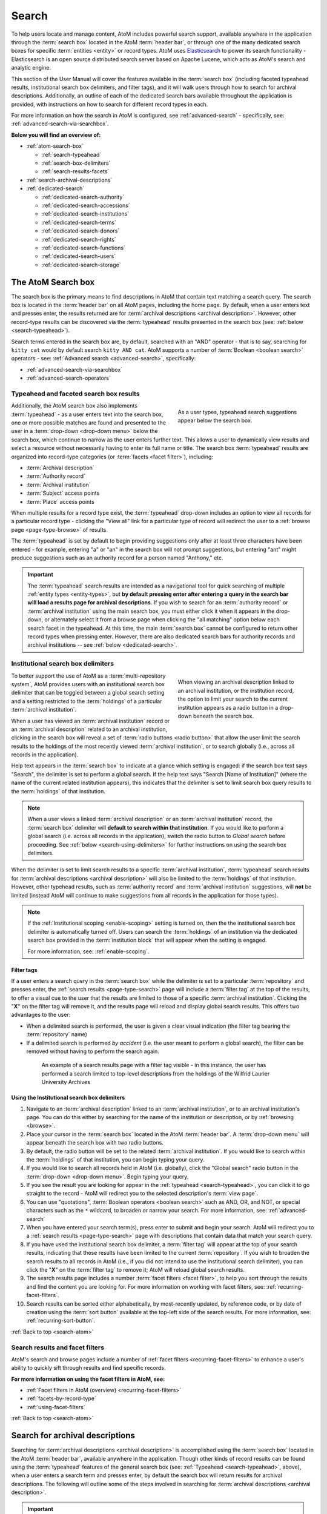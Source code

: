 .. _search-atom:

======
Search
======

.. |desc| image:: images/descriptions-icon.png
   :height: 24
   :width: 24

.. |desc2| image:: images/descriptions-icon.png
   :height: 18
   :width: 18

.. |authicon| image:: images/authority-icon.png
   :height: 24
   :width: 24

.. |gears| image:: images/gears.png
   :height: 18

.. |functicon| image:: images/functions-icon.png
   :height: 24
   :width: 24

.. |placeicon| image:: images/subjects-icon.png
   :height: 24
   :width: 24

.. |subjecticon| image:: images/places-icon.png
   :height: 24
   :width: 24

.. |repoicon| image:: images/repo-icon.png
   :height: 24
   :width: 24

.. |manage| image:: images/edit-sign.png
   :height: 18

.. |clipboard| image:: images/paperclip.png
   :height: 18

To help users locate and manage content, AtoM includes powerful search
support, available anywhere in the application through the :term:`search box`
located in the AtoM :term:`header bar`, or through one of the many dedicated
search boxes for specific :term:`entities <entity>` or record types. AtoM uses
`Elasticsearch <http://www.elasticsearch.org/>`__ to power its search
functionality - Elasticsearch is an open source distributed search server
based on Apache Lucene, which acts as AtoM's search and analytic engine.

This section of the User Manual will cover the features available in the
:term:`search box` (including faceted typeahead results, institutional search
box delimiters, and filter tags), and it will walk users through how to
search for archival descriptions. Additionally, an outline of each of the
dedicated search bars available throughout the application is provided, with
instructions on how to search for different record types in each.

For more information on how the search in AtoM is configured, see
:ref:`advanced-search` - specifically, see:
:ref:`advanced-search-via-searchbox`.

**Below you will find an overview of:**

* :ref:`atom-search-box`

  * :ref:`search-typeahead`
  * :ref:`search-box-delimiters`
  * :ref:`search-results-facets`

* :ref:`search-archival-descriptions`
* :ref:`dedicated-search`

  * :ref:`dedicated-search-authority`
  * :ref:`dedicated-search-accessions`
  * :ref:`dedicated-search-institutions`
  * :ref:`dedicated-search-terms`
  * :ref:`dedicated-search-donors`
  * :ref:`dedicated-search-rights`
  * :ref:`dedicated-search-functions`
  * :ref:`dedicated-search-users`
  * :ref:`dedicated-search-storage`

.. SEEALSO::

   * :ref:`Advanced search <advanced-search>`
   * :ref:`navigate`

.. _atom-search-box:

The AtoM Search box |searchbox|
===============================

.. |searchbox| image:: images/search-box.png
   :height: 30px

The search box is the primary means to find descriptions in AtoM that contain
text matching a search query. The search box is located in the
:term:`header bar` on all AtoM pages, including the home page. By default,
when a user enters text and presses enter, the results returned are for
:term:`archival descriptions <archival description>`. However, other
record-type results can be discovered via the :term:`typeahead` results
presented in the search box (see: :ref:`below <search-typeahead>`).

Search terms entered in the search box are, by default, searched with an "AND"
operator - that is to say, searching for ``kitty cat`` would by default search
``kitty AND cat``. AtoM supports a number of :term:`Boolean <boolean search>`
operators - see: :ref:`Advanced search <advanced-search>`, specifically:

* :ref:`advanced-search-via-searchbox`
* :ref:`advanced-search-operators`

.. _search-typeahead:

Typeahead and faceted search box results
-----------------------------------------

.. figure:: images/typeahead.*
   :align: right
   :figwidth: 40%
   :width: 100%
   :alt: Example of the typeahead in the search box

   As a user types, typeahead search suggestions appear below the search box.

Additionally, the AtoM search box also implements :term:`typeahead` - as a user
enters text into the search box, one or more possible matches are found and
presented to the user in a :term:`drop-down <drop-down menu>` below the search
box, which continue to narrow as the user enters further text. This allows a
user to dynamically view results and select a resource without necessarily
having to enter its full name or title. The search box :term:`typeahead`
results are organized into record-type categories (or :term:`facets <facet
filter>`), including:

* :term:`Archival description`
* :term:`Authority record`
* :term:`Archival institution`
* :term:`Subject` access points
* :term:`Place` access points

When multiple results for a record type exist, the :term:`typeahead`
drop-down includes an option to view all records for a particular record
type - clicking the "View all" link for a particular type of record will
redirect the user to a :ref:`browse page <page-type-browse>` of results.

The :term:`typeahead` is set by default to begin providing suggestions only
after at least three characters have been entered - for example, entering "a"
or "an" in the search box will not prompt suggestions, but entering "ant"
might produce suggestions such as an authority record for a person named
"Anthony," etc.

.. IMPORTANT::

   The :term:`typeahead` search results are intended as a navigational tool
   for quick searching of multiple :ref:`entity types <entity-types>`, but
   **by default pressing enter after entering a query in the search bar will
   load a results page for archival descriptions**. If you wish to search for
   an :term:`authority record` or :term:`archival institution` using the main
   search box, you must either click it when it appears in the drop-down, or
   alternately select it from a browse page when clicking the "all matching"
   option below each search facet in the typeahead. At this time, the main
   :term:`search box` cannot be configured to return other record types when
   pressing enter. However, there are also dedicated search bars for authority
   records and archival institutions -- see :ref:`below <dedicated-search>`.

.. _search-box-delimiters:

Institutional search box delimiters
-----------------------------------

.. figure:: images/search-delimiter.*
   :align: right
   :figwidth: 40%
   :width: 100%
   :alt: Example of the search delimiters below the search box

   When viewing an archival description linked to an archival institution, or
   the institution record, the option to limit your search to the current
   institution appears as a radio button in a drop-down beneath the search
   box.

To better support the use of AtoM as a :term:`multi-repository system`, AtoM
provides users with an institutional search box delimiter that can be toggled
between a global search setting and a setting restricted to the
:term:`holdings` of a particular :term:`archival institution`.

When a user has viewed an :term:`archival institution` record or an
:term:`archival description` related to an archival institution, clicking in
the search box will reveal a set of :term:`radio buttons <radio button>` that
allow the user limit the search results to the holdings of the most recently
viewed :term:`archival institution`, or to search globally (i.e., across all
records in the application).

Help text appears in the :term:`search box` to indicate at a glance which
setting is engaged: if the search box text says "Search", the delimiter is set
to perform a global search. If the help text says "Search [Name of
Institution]" (where the name of the current related institution appears),
this indicates that the delimiter is set to limit search box query results to
the :term:`holdings` of that institution.

.. NOTE::

   When a user views a linked :term:`archival description` or an
   :term:`archival institution` record, the :term:`search box` delimiter will
   **default to search within that institution**. If you would like to
   perform a global search (i.e. across all records in the application),
   switch the radio button to *Global search* before proceeding. See
   :ref:`below <search-using-delimiters>` for further instructions on using
   the search box delimiters.

When the delimiter is set to limit search results to a specific
:term:`archival institution`, :term:`typeahead` search results for
:term:`archival descriptions <archival description>` will also be limited to
the :term:`holdings` of that institution. However, other typehead results,
such as :term:`authority record` and :term:`archival institution`
suggestions, will **not** be limited (instead AtoM will continue to make
suggestions from all records in the application for those types).

.. NOTE::

   If the :ref:`Institutional scoping <enable-scoping>` setting is turned on,
   then the the institutional search box delimiter is automatically turned off.
   Users can search the :term:`holdings` of an institution via the dedicated
   search box provided in the :term:`institution block` that will appear when
   the setting is engaged.

   For more information, see: :ref:`enable-scoping`.

.. _search-delimiter-filter-tag:

Filter tags
^^^^^^^^^^^

If a user enters a search query in the :term:`search box` while the delimiter
is set to a particular :term:`repository` and presses enter, the
:ref:`search results <page-type-search>` page will include a :term:`filter tag`
at the top of the results, to offer a visual cue to the user that the results
are limited to those of a specific :term:`archival institution`. Clicking the
"**X**" on the filter tag will remove it, and the results page will reload and
display global search results. This offers two advantages to the user:

* When a delimited search is performed, the user is given a clear visual
  indication (the filter tag bearing the :term:`repository` name)
* If a delimited search is performed *by accident* (i.e. the user meant to
  perform a global search), the filter can be removed without having to
  perform the search again.

.. figure:: images/search-filter-tag.*
   :align: center
   :figwidth: 80%
   :width: 100%
   :alt: Example of a filter tag on a search results page

   An example of a search results page with a filter tag visible - in this
   instance, the user has performed a search limited to top-level descriptions
   from the holdings of the Wilfrid Laurier University Archives

.. _search-using-delimiters:

Using the Institutional search box delimiters
^^^^^^^^^^^^^^^^^^^^^^^^^^^^^^^^^^^^^^^^^^^^^

1. Navigate to an :term:`archival description` linked to an :term:`archival
   institution`, or to an archival institution's page. You can do this either
   by searching for the name of the institution or description, or by
   :ref:`browsing <browse>`.
2. Place your cursor in the :term:`search box` located in the AtoM
   :term:`header bar`. A :term:`drop-down menu` will appear beneath the search
   box with two radio buttons.
3. By default, the radio button will be set to the related :term:`archival
   institution`. If you would like to search within the :term:`holdings` of
   that institution, you can begin typing your query.
4. If you would like to search all records held in AtoM (i.e. globally), click
   the "Global search" radio button in the :term:`drop-down <drop-down
   menu>`. Begin typing your query.
5. If you see the result you are looking for appear in the :ref:`typeahead
   <search-typeahead>`, you can click it to go straight to the record - AtoM
   will redirect you to the selected description's :term:`view page`.
6. You can use "quotations", :term:`Boolean operators <boolean search>` such
   as AND, OR, and NOT, or special characters such as the ``*`` wildcard, to
   broaden or narrow your search. For more information, see:
   :ref:`advanced-search`
7. When you have entered your search term(s), press enter to submit and begin
   your search. AtoM will redirect you to a :ref:`search results
   <page-type-search>` page with descriptions that contain data that match
   your search query.
8. If you have used the institutional search box delimiter, a :term:`filter
   tag` will appear at the top of your search results, indicating that these
   results have been limited to the current :term:`repository`. If you wish
   to broaden the search results to all records in AtoM (i.e., if you did not
   intend to use the institutional search delimiter), you can click the
   "**X**" on the :term:`filter tag` to remove it; AtoM will reload global
   search results.
9. The search results page includes a number :term:`facet filters <facet
   filter>`, to help you sort through the results and find the content you are
   looking for. For more information on working with facet filters, see:
   :ref:`recurring-facet-filters`.
10. Search results can be sorted either alphabetically, by most-recently
    updated, by reference code, or by date of creation using the
    :term:`sort button` available at the top-left side of the search results.
    For more information, see: :ref:`recurring-sort-button`.

:ref:`Back to top <search-atom>`

.. _search-results-facets:

Search results and facet filters
--------------------------------

AtoM's search and browse pages include a number of :ref:`facet filters
<recurring-facet-filters>` to enhance a user's ability to quickly sift
through results and find specific records.

**For more information on using the facet filters in AtoM, see:**

* :ref:`Facet filters in AtoM (overview) <recurring-facet-filters>`
* :ref:`facets-by-record-type`
* :ref:`using-facet-filters`

:ref:`Back to top <search-atom>`

.. _search-archival-descriptions:

|desc| Search for archival descriptions
=======================================

Searching for :term:`archival descriptions <archival description>` is
accomplished using the :term:`search box` located in the AtoM :term:`header
bar`, available anywhere in the application. Though other kinds of record
results can be found using the :term:`typeahead` features of the general
search box (see: :ref:`Typeahead <search-typeahead>`, above), when a user
enters a search term and presses enter, by default the search box will return
results for archival descriptions. The following will outline some of the
steps involved in searching for
:term:`archival descriptions <archival description>`.

.. IMPORTANT::

   Only authenticated (i.e. logged in) users with :term:`access privileges
   <access privilege>` to view drafts will be able to see draft descriptions
   in search and browse results. For more information on draft vs. published,
   and changing the publication status of an :term:`archival description`,
   see: :ref:`publish-archival-description`.

.. TIP::

   Trying to find a specific record inside a :term:`fonds`,
   :term:`collection`, or series? Check out the section below on our
   :ref:`treeview-search`.

**To search for archival descriptions in AtoM:**

1. Place your cursor in the :term:`search box` located in the
   :term:`header bar` at the top of the page.
2. A :term:`drop-down menu` will appear. If you were viewing an :term:`archival
   institution`, or an :term:`archival description` linked to an archival
   institution when you placed your cursor in the :term:`search box`, the
   :ref:`search box delimiter <search-box-delimiters>` will be set for the
   current related institution (otherwise, the only option will be "Global
   search"). If you wish to search **only** within the selected institution,
   leave the :term:`radio button` set to search the current institution. If
   you wish to search **all records** in AtoM (i.e. globally, across
   institutions), click the "Global search" radio button. The examples in
   these instructions will illustrate how to perform a global search - see
   :ref:`above <search-using-delimiters>` for further instructions on using the
   search box delimiters to search within a single institution in a
   :term:`multi-repository system`.

.. image:: images/search-box-dropdown.*
   :align: center
   :width: 70%
   :alt: An image of the search box delimiters

.. NOTE::

   When a user views a linked :term:`archival description` or an
   :term:`archival institution` record, the :term:`search box` delimiter will
   **default to search within that institution**. If you would like to
   perform a global search (i.e. across all records in the application),
   switch the radio button to **Global search** before proceeding. See
   :ref:`above <search-using-delimiters>` for further instructions on using the
   search box delimiters.

3. Begin to enter your search term. As you type, :term:`typeahead` results
   will begin to appear in the search box dropdown. For more information on
   typeahead in search, see above - :ref:`search-typeahead`. The results that
   appear as you type will be faceted by :term:`entity` - those with the
   |desc2| description icon next to them are :term:`archival descriptions
   <archival description>`.

.. image:: images/typeahead-desc.*
   :align: center
   :width: 70%
   :alt: An image typeahead results as a user types in the search box

4. If you see the record you are looking for in the faceted results provided
   by the :term:`typeahead`, click the title in the search box
   :term:`drop-down <drop-down menu>` to navigate to it. If you don't, or
   would like to see more results, finish entering your search term and press
   enter.
5. If you have pressed enter, AtoM will redirect you to a search results page.
   The following image has been annotated with letters (A-E in orange circles)
   to outline some of the features of the results page that will help you
   navigate, and narrow your search:

.. image:: images/search-results.*
   :align: center
   :width: 80%
   :alt: An image of an example search results page

* **A**: The number of relevant search results returned will be shown at the
  top of the screen, for context. Your search term(s) will be visible in the
  search bar - additionally, if you click to open the
  :term:`Advanced search panel`, your search query will be visible in the
  first Boolean field at the top of the panel. For more information on the
  advanced search panel and using the options it contains, see:
  :ref:`advanced-search`.
* **B**: This is the :term:`Advanced search panel`. Click to expand or
  collapse the panel. It contains a user interface for building
  :term:`Boolean search` queries, as well as a number of additional filters
  that can be used to refine search results. For more information, see:
  :ref:`advanced-search`.
* **C**: Results appear in the main column of the page - click on a result
  and AtoM will take you to a :term:`view page` for the related
  :term:`archival description`. Additionally, the results include helpful
  contextual information, including:

  * *Level of description* - i.e. fonds, series, file, item, etc. The
    :term:`level of description` will be diplayed next to the orange identifier,
    below the title of the record.
  * *Publication status* - if a description's :term:`publication status` is
    "draft" (i.e. it is not visible to public users), the draft status will be
    indicated in the stub record. You must be logged in to see the draft
    status displayed. If no status is displayed, the record is published, and
    visible to public (i.e. not logged in) users.
  * *Description* - if a scope and content note has been included in the
    archival description, its first 2-3 lines will be visible here for greater
    context.
  * *Identifier* - if a reference code or other identifier has been added to
    the record, the results will display this in orange, beneath the title.
  * *Creation dates* - if dates of creation have been added to the record, these
    will display on the same line as the identifier and level of description.
  * *Part of* - if the record is the :term:`child <child record>` of a
    hierarchical :term:`archival unit` (e.g. a file in a fonds, etc), the title
    of the :term:`parent record` will be displayed as a hyperlink beneath the
    identifier, level of description, and creation dates.
  * *Creator name* - if a creator's :term:`authority record` has been linked
    to an archival description, the results stub will display the creator
    name below the scope and content summary.

.. image:: images/search-result-stub.*
   :align: center
   :width: 70%
   :alt: An image of a search results stub

* **D**: Search result pages include :term:`facet filters <facet filter>` to
  help you narrow your search further. For more information on facet filters
  and using them in AtoM, see :ref:`recurring-facet-filters`. By
  default, only those facets that relate to the results will be
  displayed - if a facet has 0 or only 1 result, it will not be shown. Facets
  available on archival description search/browse pages can include:

  * **Language:** Filters for content in a different available language (i.e.,
    if the content has been tranlsated into more than one language)
  * **Part of:** Allows users to limit results to
    :term:`children <child record>` of the selected top-level description
  * **Archival institution:** Limits results to only the holdings of the
    selected institution
  * **Creator:** Limits results to only those where the :term:`name` matches
    that of the :term:`creator` associated with the :term:`archival description`
  * **Name:** Limits results to those with a matching :term:`name` added as a
    name :term:`access point` to an :term:`archival description`
  * **Place:** Limits results to those with a matching :term:`place` added as a
    place :term:`access point` to an :term:`archival description`
  * **Subject:** Limits results to those with a matching :term:`subject` added
    as a subject :term:`access point` to an :term:`archival description`
  * **Level of description:** Limits results to those that match the selected
    :term:`level of description` (e.g. fonds, collection, series, file, item,
    etc.). Also includes a top-level description filter, that will limit to
    all :term:`parent <parent record>` records regardless of level of description.
  * **Genre:** Limits results to those with a matching genre/documentary form
    term added as an :term:`access point` to an :term:`archival description`
  * **Media type:** Limits results to those with a :term:`digital object`
    attached that matches the selected media type (image, audio, text, video,
    or other)

* **E**: A count of the number of results with :term:`digital objects <digital
  object>` (i.e. an image, video, PDF, or other kind of attachment) is
  included at the top of the search results for context, and to help you sift
  through the results quickly. If you are searching for a description with a
  :term:`digital object`, you can limit the results to show only those with
  digital objects with this filter. Click the "Show results with digital
  objects" link in the results header, and AtoM will reload the page.
  Results with digital objects include a :term:`thumbnail` in the results
  stub for context. A :term:`filter tag` (reading "Only digital objects") is
  included for context - you can click the **X** on the filter tag to remove it
  and return to all results (see :ref:`above <search-delimiter-filter-tag>`
  for more on filter tags):

  .. image:: images/search-results-objects.*
     :align: center
     :width: 80%
     :alt: An image of an example search results page limited to digital
           objects

  .. TIP::

     You can limit the digital object to a specific type of digital object
     (Image, Audio, Video, Text, or Other) using the Media Type
     :term:`facet filter` available on the left-hand column of the search
     results page. For more information on Facet filters in AtoM, see:
     :ref:`recurring-facet-filters`. There is also a general digital object
     filter inclued in the :term:`Advanced search panel` - see
     :ref:`advanced-search`.

* **F**: The :term:`Clipboard` icon appears on all archival description
  search and browse results. Click on the |clipboard| paperclip icon, and the
  result will be added to the Clipboard. You can use the
  :term:`Clipboard menu` at the top of the page. For more information, see
  :ref:`clipboard`

6. If you are searching within the holdings of a particular :term:`archival
   institution`, consult the section above for guidance and tips on using the
   institutional search box delimiters: :ref:`search-using-delimiters`. There
   is also a Repository filter in the :term:`advanced search panel` that will
   allow you to limit the results to a specific institution - see
   :ref:`advanced-search`.
7. When you have found the :term:`archival description` you are looking for,
   click on its title, and AtoM will take you to the description's
   :term:`view page`.
8. Note that you can use :term:`Boolean search` operators such as AND, OR, or
   NOT, as well as Boolean special characters such as the ``*`` wildcard
   symbol to improve your search results, directly from the global search box
   in the AtoM :term:`header bar`. For more information on available
   special characters and boolean searching in AtoM, see:
   :ref:`advanced-search`.
9. If you do not see the record you are looking for, you can use the pager
   included at the bottom of the page to keep browsing the results. **NOTE:**
   whether or not there is a pager included will depend on the number of results
   returned, and the "Results per page" setting in **Admin > Settings >
   Global > Results per page**. If it is set at the default 10 results per
   page, and your search has returned more than 10 results, you will see a
   pager at the bottom of the page like so:

.. image:: images/results-pager.*
   :align: center
   :width: 50%
   :alt: An image of a pager at the bottom of a search results page

10. If you still have not found the description you are searching for, you can
    try using the options in the :term:`Advanced search panel` to further
    refine your results. For more information, see: :ref:`advanced-search`.

:ref:`Back to top <search-atom>`

.. _treeview-search:

Treeview quick search
----------------------

.. image:: images/quicksearch-tab.*
   :align: right
   :width: 25%
   :alt: An image of the treeview quick search tab on an archival description

In addition to AtoM's general search, the :term:`treeview` included in the
:term:`context menu` of an archival description :term:`view page` also
includes a "Quick search" tab, to help users quickly locate specific
descriptions in a deep hierarchy. This is especially useful when using AtoM for
archival arrangement and description over several sessions, to quickly return
to a specific record when a :term:`fonds` or :term:`collection` includes many
lower levels of description.

The treeview quick search can be accessed by navigating to an :term:`archival
description`, and clicking the "Quick search" tab above the :term:`treeview`
in the left-hand :term:`context menu` of the description's :term:`view page`.

.. SEEALSO::

   * :ref:`browse-hierarchy`

**TO USE THE TREEVIEW QUICK SEARCH:**

1. Navigate to a top-level :term:`archival description` (i.e. a :term:`fonds`,
   :term:`collection`, series, etc.) with many :term:`child records <child
   record>` (lower levels of description). You can do so by :ref:`searching
   <search-archival-descriptions>` or :ref:`browsing <browse>` - see
   :ref:`access-content` for more information on navigation in AtoM.

.. image:: images/quicksearch.*
   :align: right
   :width: 25%
   :alt: An image of the treeview quick search

2. Once you've arrived at an :term:`archival description`, locate the
   :term:`treeview` in the left-hand :term:`context menu` of the description's
   :term:`view page`. Click the "Quick search" tab.
3. The treeview will disappear, and a search box will be shown in its place
   (note: you can return to the treeview at any time by clicking the
   "Holdings" tab).

.. image:: images/quicksearch-results.*
   :align: right
   :width: 25%
   :alt: An image of the treeview quick search returning results

4. Type a search term and press enter. AtoM will look for matches in the
   titles and identifiers (reference codes) of descriptions in the collection.
5. Note that you can use :term:`Boolean search` operators such as AND, OR, or
   NOT, as well as Boolean special characters such as the ``*`` wildcard
   symbol to improve your search results. For more information on available
   special characters and boolean searching in AtoM, see:
   :ref:`advanced-search`.

.. image:: images/quicksearch-results-wildcard.*
   :align: right
   :width: 25%
   :alt: An image of the treeview quick search returning results

6. Matching results will be returned as blue hyperlinks. Click a results title
   to navigate to the related description - AtoM will redirect you to a
   :term:`view page` for the selected archival description.
7. If you are unable to find a description you are searching for, you can also
   try using the Advanced search interface, which includes filters to be able
   to limit by :term:`archival institution` and top-level description (e.g. by
   a particular :term:`fonds`, :term:`collection`, series, etc.). For more
   information, see: :ref:`advanced-search`.

.. TIP::

   If you'd like to view all the descriptive levels in a hierarchy in a
   :ref:`browse page <page-type-browse>`, click the "Browse all descriptions"
   button at the bottom of the Quick search results. AtoM will redirect you
   to a browse page, where you can use features such as the browse page's
   :ref:`sort button <recurring-sort-button>` and :ref:`facet filters
   <recurring-facet-filters>` to navigate the descriptions. See:
   :ref:`browse-hierarchy-quick-search`.

:ref:`Back to top <search-atom>`

.. _dedicated-search:

Dedicated search boxes
======================

In addition to the faceted results presented in the general search box (see
:ref:`above <search-typeahead>`), AtoM also includes several dedicated search
boxes for searching a specific :term:`entity` or record type. In general these
are included on the :ref:`browse pages <page-type-browse>` for the related
entity. Basic instructions for each are included below.

**Dedicated search boxes available in AtoM:**

* :ref:`dedicated-search-authority`
* :ref:`dedicated-search-accessions`
* :ref:`dedicated-search-institutions`
* :ref:`dedicated-search-terms`
* :ref:`dedicated-search-donors`
* :ref:`dedicated-search-rights`
* :ref:`dedicated-search-functions`
* :ref:`dedicated-search-users`
* :ref:`dedicated-search-storage`

.. IMPORTANT::

   Some of these searches will return results from all (or most) data entry
   :term:`fields <field>` in the related records (i.e. full-text search), while
   others are currently only configured to return title matches. Details on each
   are included below. Dedicated search boxes that return more than just title
   matches currently include: :term:`authority records <authority record>` and
   :term:`archival institutions <archival institution>`.  These full-text search
   results have **not** been `weighted
   <http://dictionary.reference.com/browse/weighted+search>`__ to favor title
   matches, etc., **except for accessions**. If you see results without matches in
   the title (or name), it means the search term(s) appears somewhere in the
   body of the record. Note: with the release of 2.5, an advanced search
   screen is provided for :term:`authority records <authority record>`.

.. _dedicated-search-authority:

|authicon| Authority records
----------------------------

.. |searchbutton| image:: images/search-button.png
   :height: 19

.. |searchreset| image:: images/search-resetbutton.png
   :height: 19

When browsing :term:`authority records <authority record>` users have two
options: the dedicated search box and the advanced search options screen. All
indexed fields can be searched in the dedicated search box including:

* **All forms of name** in the Identity area as well as
* **All fields** in the Description area (Dates of existence, History, Places,
  Legal status, Functions occupations and activities, Mandates/sources of
  authority, General context)
* **Access points**: occupation and occupation notes, subjects, places
* **Dates of creation, revision, and deletion** and **Sources** in the Control
  area

Further search options  to filter results using the advanced search options:

* **Repository**
* **Digital object available**
* **Entity type**
* **Empty fields**

For more information on working with :term:`authority records <authority
record>` in AtoM, see: :ref:`authority-records`. For information on working
with particular fields in the authority record edit template, see:
:ref:`isaar-template`.

**To search for authority records in AtoM using the dedicated search box:**

1. Using the :term:`browse menu` (available as a :term:`drop-down menu` next
   to the :term:`search box` in the AtoM :term:`header bar` at the top of the
   page), navigate to **Browse > Authority records**

.. TIP::

   Depending on the default label and menu settings in your installation, the
   :term:`authority records <authority record>` in your browse menu may
   appear under a different name (such as "People & Organizations" or another
   more user-friendly name). :term:`Administrators <administrator>` can
   change the default labels via **Admin > Settings > User interface label**,
   and the default menu labels can be changed via **Admin > Menus**. See the
   :ref:`administer` section for more details.

.. image:: images/authority-search-options.*
   :align: center
   :width: 70%
   :alt: An image of the authority record browse page

2. Place your cursor in the :term:`authority record` search box at the top of
   the browse page. Type a search term and press enter, or use your mouse to
   click the |searchbutton| search button (represented by the magnifying
   glass icon to the right of the search box).

.. image:: images/authority-search-box.*
   :align: center
   :width: 70%
   :alt: An image of the authority record dedicated search box

3. AtoM will reload the page with results. If there are more than 10 results, a
   pager will be included at the bottom of the results page. Note that if an
   :ref:`image has been uploaded for an authority record <add-edit-content>`,
   the thumbnail will appear in the search results, as will the first few lines
   of the history.

.. NOTE::

   See :ref:`above <dedicated-search-authority>` for a list of :term:`fields
   <field>` that AtoM will search in an authority record. Results have not been
   weighted to favor title matches. If you see results without matches in the
   title (i.e. the authorized form of name), it means the search term(s) appears
   somewhere in the body of the record.

.. image:: images/authority-search-results.*
   :align: center
   :width: 70%
   :alt: An image of the authority record search results

4. The results page includes a :term:`sort button` (allowing you to sort
   results to show them in alphabetic order, or most recently created/updated)
   and a set of :term:`facet filters <facet filter>` to help you sift through
   results. For more information on these elements, see
   :ref:`recurring-sort-button` and :ref:`recurring-facet-filters`.

.. TIP::

   You can use :term:`Boolean search` operators such as AND, OR, or
   NOT, as well as Boolean special characters such as the ***** wildcard
   symbol to improve your search results. For more information on available
   special characters and boolean searching in AtoM, see:
   :ref:`advanced-search`.

5. You can click the |searchreset| button next to your search term in the
   dedicated search box to clear the field and begin a new search.
   Alternately, simply place the cursor in the search box and enter a new
   search term.
6. When you have found the record you are searching for, click on its title in
   the results, and AtoM will redirect you to the selected authority record's
   :term:`view page`.

**To search for authority records in AtoM using the advanced search options:**

With the 2.5 release users now can narrow their searches further using the
Advanced search options. In this search screen users can:

* Restrict results to certain specified fields
* Limit results by repository
* Find results that have digital objects attached
* Find results by entity type
* Find results in which specified fields are empty

.. image:: images/authority-advanced-search.*
   :align: center
   :width: 70%
   :alt: Authority record advanced search options

.. _es-fields-actor:

Elasticsearch Authority record fields
^^^^^^^^^^^^^^^^^^^^^^^^^^^^^^^^^^^^^

Below is a list of all indexed :term:`authority record` field names as they
are found in Elasticsearch, the search index used in AtoM. Expert users can
use the infomation below to target search queries to specific indexed fields,
and implement search parameters otherwise not directly available via the
:term:`user interface`. For more introductory information on syntax and basic
use, see the Advanced search documentation - specifically,
:ref:`es-fields-intro`. These must be used in the relevant dedicated search
box to return results.

.. WARNING::

   Not all fields have been tested for their ability to be searched. In some
   cases, the parameter expected may be an internal ID value and not a string
   - for example, when searching for controlled terms that appear in a
   :term:`drop-down menu` in the AtoM :term:`edit pages <edit page>`.

.. code-block:: none

   corporateBodyIdentifiers
   createdAt
   descriptionIdentifier
   entityTypeId
   i18n.%LANG%.authorizedFormOfName
   i18n.%LANG%.datesOfExistence
   i18n.%LANG%.functions
   i18n.%LANG%.generalContext
   i18n.%LANG%.history
   i18n.%LANG%.institutionResponsibleIdentifier
   i18n.%LANG%.internalStructures
   i18n.%LANG%.legalStatus
   i18n.%LANG%.mandates
   i18n.%LANG%.places
   i18n.%LANG%.revisionHistory
   i18n.%LANG%.rules
   i18n.%LANG%.sources
   maintainingRepositoryId
   otherNames.i18n.%LANG%.name
   parallelNames.i18n.%LANG%.name
   slug
   sourceCulture
   standardizedNames.i18n.%LANG%.name
   updatedAt

:ref:`Back to top <search-atom>`

.. _dedicated-search-accessions:

Accession records
-----------------

.. |edit| image:: images/edit-sign.png
   :height: 18

A dedicated search box for :term:`accession records <accession record>` has
been provided on the accessions :ref:`browse page <page-type-browse>`.
In AtoM 2.1 and later, full-text searching has been returned to the accession
module, and for frequently-searched fields, weighting has been added to
increase the relevance of matching results. Below is a list of indexed fields
and their weighting:

====================================== ===========
Field name                             Weight
====================================== ===========
Accession number                       x10
Donor name                             x10
Title                                  x10
Scope and content                      x10
Location information                   x5
Processing notes                       x5
Immediate source of acquisition        x5
Archival/custodial history             x5
Appraisal, desctruction and scheduling
Physical condition
Primary contact name
Received extent units
====================================== ===========

For more information on working with accession records in AtoM, see:
:ref:`accession-records`. See also: :ref:`deaccessions`.

.. TIP::

   In order to search by accession number, please use the prefix "identifier:" before
   the accession date (i.e. identifier:2015-12-28). This will pull up all accessions
   that begin with the accession date 2015-12-28. Do not use the rest of the accession
   number, as the backslash will break the search. This issue has been marked for resolution
   in the 2.3 release of AtoM.


.. NOTE::

   To view and search for :term:`accession records <accession record>` in
   AtoM you must be :ref:`logged in <log-in>` to a user account with sufficient
   :term:`access privileges <access privilege>`, such as an :term:`editor` or
   an :term:`administrator`. For more information on user roles, see:
   :ref:`user-roles`. For information on default permissions for user roles,
   see: :ref:`default-permissions-by-role`. For information on changing edit
   permissions, see: :ref:`edit-user-permissions`. See also:
   :ref:`manage-user-accounts`.

**To search for accession records in AtoM:**

.. image:: images/manage-accessions.*
   :align: right
   :width: 15%
   :alt: An image of a user selecting Accessions in the Manage menu

1. Navigate to the accession record :ref:`browse page <page-type-browse>` by
   clicking on the |edit| :ref:`Manage menu <main-menu-manage>` (located in the
   :term:`main menu` for logged-in users, in the top-right of the AtoM
   :term:`header bar`) and choosing "Accessions" - i.e., **Manage >
   Accessions**.
2.  AtoM will redirect you to the :term:`accessions <accession record>` browse
    page. A list of your accessions will appear; if there are more than 10
    results, a pager will be included. To begin searching for an accession,
    place your cursor in the the :term:`dedicated search box` at the top of
    the Accessions browse page.

.. image:: images/browse-accessions.*
   :align: center
   :width: 70%
   :alt: An image of the Accessions browse page

.. TIP::

   An :term:`administrator` can change the number of results per page for
   browse and search result pages throughout AtoM via **Admin > Settings >
   Global > Results per page**. By default, the number is set to 10. For more
   information, see :ref:`settings`.

3. Type a search term into the :term:`dedicated search box` and press enter,
   or use your mouse to click the |searchbutton| search button (represented by
   the magnifying glass icon to the right of the search box).

.. image:: images/accessions-searchbox.*
   :align: center
   :width: 70%
   :alt: An image of the accession record dedicated search box

4. AtoM will reload the page with results. If there are more than 10 results,
   a pager will be included at the bottom of the results page. The results page
   also includes a :term:`sort button` (allowing you to sort results to show
   them in alphabetic order, or most recently created/updated). For more
   information, see :ref:`recurring-sort-button`.

.. image:: images/accessions-results.*
   :align: center
   :width: 70%
   :alt: An image of the accession record search results

5. You can click the |searchreset| button next to your search term in the
   dedicated search box to clear the field and begin a new search.
   Alternately, simply place the cursor in the search box and enter a new
   search term.
6. When you have found the record you are searching for, click on its title in
   the results, and AtoM will redirect you to the selected accession record's
   :term:`view page`.

.. _es-fields-accession:

Elasticsearch Accession record fields
^^^^^^^^^^^^^^^^^^^^^^^^^^^^^^^^^^^^^

Below is a list of all indexed :term:`accession record` field names as they
are found in Elasticsearch, the search index used in AtoM. Expert users can
use the infomation below to target search queries to specific indexed fields,
and implement search parameters otherwise not directly available via the
:term:`user interface`. For more introductory information on syntax and basic
use, see the Advanced search documentation - specifically,
:ref:`es-fields-intro`. These must be used in the relevant dedicated search
box to return results.

.. WARNING::

   Not all fields have been tested for their ability to be searched. In some
   cases, the parameter expected may be an internal ID value and not a string
   - for example, when searching for controlled terms that appear in a
   :term:`drop-down menu` in the AtoM :term:`edit pages <edit page>`.

.. code-block:: none

   createdAt
   date
   i18n.%LANG.appraisal
   i18n.%LANG.archivalHistory
   i18n.%LANG.locationInformation
   i18n.%LANG.physicalCharacteristics
   i18n.%LANG.processingNotes
   i18n.%LANG.receivedExtentUnits
   i18n.%LANG.scopeAndContent
   i18n.%LANG.sourceOfAcquisition
   i18n.%LANG.title
   identifier
   slug
   sourceCulture
   updatedAt

   Linked Creators - indexed fields
   --------------------------------

   creators.createdAt
   creators.descriptionIdentifier
   creators.i18n.%LANG.authorizedFormOfName
   creators.i18n.%LANG.datesOfExistence
   creators.i18n.%LANG.functions
   creators.i18n.%LANG.generalContext
   creators.i18n.%LANG.history
   creators.i18n.%LANG.institutionResponsibleIdentifier
   creators.i18n.%LANG.internalStructures
   creators.i18n.%LANG.legalStatus
   creators.i18n.%LANG.mandates
   creators.i18n.%LANG.places
   creators.i18n.%LANG.revisionHistory
   creators.i18n.%LANG.rules
   creators.i18n.%LANG.sources
   creators.otherNames.i18n.%LANG.dates
   creators.otherNames.i18n.%LANG.name
   creators.otherNames.i18n.%LANG.note
   creators.otherNames.sourceCulture

   creators.parallelNames.i18n.%LANG.name
   creators.parallelNames.i18n.%LANG.note
   creators.parallelNames.sourceCulture
   creators.slug
   creators.standardizedNames.i18n.%LANG.dates
   creators.standardizedNames.i18n.%LANG.name
   creators.standardizedNames.i18n.%LANG.note
   creators.standardizedNames.id
   creators.standardizedNames.sourceCulture
   creators.updatedAt

   Linked Donors - indexed fields
   ------------------------------

   donors.contactInformations.contactPerson
   donors.contactInformations.countryCode
   donors.contactInformations.createdAt
   donors.contactInformations.i18n.%LANG.authorizedFormOfName
   donors.contactInformations.i18n.%LANG.city
   donors.contactInformations.i18n.%LANG.contactType
   donors.contactInformations.postalCode
   donors.contactInformations.sourceCulture
   donors.contactInformations.streetAddress
   donors.contactInformations.updatedAt
   donors.slug


:ref:`Back to top <search-atom>`

.. _dedicated-search-institutions:

|repoicon| Archival institutions
--------------------------------

A dedicated search box for :term:`archival institutions <archival institution>`
has been provided on the archival institution
:ref:`browse page <page-type-browse>`. All fields are indexed, but no weighting
has been added to specific fields.

The archival institution browse page has 2 different views - a "card" based
view, and a table view. Users can switch quickly between these two views via
the view toggle button located next to the archival institution
:term:`dedicated search box`:

.. image:: images/view-toggle-repository.*
   :align: center
   :width: 80%
   :alt: An image of the view toggle button on the repository browse page

For more information on navigating the archival institution browse page, see:
:ref:`Browse archival institutions <browse-institutions>`.

For more information on working with :term:`archival institution` records in
AtoM, see: :ref:`archival-institutions`. For information on working with
particular fields in the archival institution record edit template, see:
:ref:`isdiah-template`.

**To search for archival institutions in AtoM:**

1. Using the :term:`browse menu` (available as a :term:`drop-down menu` next
   to the :term:`search box` in the AtoM :term:`header bar` at the top of the
   page), navigate to **Browse > Archival institutions**. The way the page
   will appear may depend on the default view set by an :term:`administrator`
   - there is a table view, and a card view, and users can toggle between the
   two:

.. image:: images/repo-views.*
   :align: center
   :width: 70%
   :alt: An comparison of the card and table views of the repository browse page

.. TIP::

   Depending on the default label and menu settings in your installation, the
   :term:`archival institution` label in your :term:`browse menu` may
   appear under a different name (such as "Repositories," "Archives," or another
   more user-friendly name). :term:`Administrators <administrator>` can
   change the default labels via **Admin > Settings > User interface label**,
   and the default menu labels can be changed via **Admin > Menus**. See the
   :ref:`administer` section for more details.

2. Place your cursor in the :term:`dedicated search box` at the top of
   the :term:`archival institution` browse page. Type a search term and press
   enter, or use your mouse to click the |searchbutton| search button
   (represented by the magnifying glass icon to the right of the search box).

.. image:: images/repository-searchbox.*
   :align: center
   :width: 70%
   :alt: An image of the archival institution dedicated search box

.. TIP::

   You can use :term:`Boolean search` operators such as AND, OR, or NOT, as
   well as Boolean special characters such as "quotations" or the *****
   wildcard symbol to improve your search results. For more information on
   available special characters and boolean searching in AtoM, see:
   :ref:`advanced-search`.

3. AtoM will reload the page with results. If there are more than 10 results,
   a pager will be included at the bottom of the results page.

.. NOTE::

   In the current release, results have not been weighted to favor title
   matches. If you see results without matches in the title (i.e. the
   authorized form of name), it means the search term(s) appears somewhere in
   the body of the record.

.. image:: images/repository-searchresults.*
   :align: center
   :width: 70%
   :alt: An image of the archival institution search results, card view

4. Users can toggle between the table view and card view at any time during
   the search process, using the view toggle button to the right of the search
   box:

.. image:: images/repository-searchresults-table.*
   :align: center
   :width: 70%
   :alt: An image of the archival institution search results, table view

5. You can further refine your search with the advanced filters - click the
   "Advanced" button below the search box to display the advanced filters.
   Select the desired filters from the
   :term:`drop-down menus <drop-down menu>`, then click the "Set filters"
   button to refine the results:

.. image:: images/repository-searchfilters.*
   :align: center
   :width: 70%
   :alt: An image of the archival institution search filters

6. AtoM will reload the page, with the results refined based on the Advanced
   search filters.

.. image:: images/repository-searchfilters-results.*
   :align: center
   :width: 70%
   :alt: An image of the archival institution results after a search with
         filters

.. NOTE::

   After a search, the advanced search filters will reset. You will have to
   re-apply them to perform the same search again.

7. Results in the table view can be sorted based on column - click on the
   column header to sort the results; click again to reverse the sort order.
   The results page also includes a :term:`sort button` (allowing you to sort
   results to show them in alphabetic order, by identifier, or by most
   recently created/updated), and a set of :term:`facet filters <facet filter>`
   to help you sift through results. For more information on these elements, see
   :ref:`recurring-sort-button` and :ref:`recurring-facet-filters`.

8. You can click the |searchreset| button next to your search term in the
   dedicated search box to clear the field and begin a new search.
   Alternately, simply place the cursor in the search box and enter a new
   search term.
9. When you have found the record you are searching for, click on its title in
   the results, and AtoM will redirect you to the selected archival
   institution's :term:`view page`.

.. _es-fields-repository:

Elasticsearch Archival institution record fields
^^^^^^^^^^^^^^^^^^^^^^^^^^^^^^^^^^^^^^^^^^^^^^^^

Below is a list of all indexed :term:`repository` field names as they
are found in Elasticsearch, the search index used in AtoM. Expert users can
use the infomation below to target search queries to specific indexed fields,
and implement search parameters otherwise not directly available via the
:term:`user interface`. For more introductory information on syntax and basic
use, see the Advanced search documentation - specifically,
:ref:`es-fields-intro`. These must be used in the relevant dedicated search
box to return results.

.. WARNING::

   Not all fields have been tested for their ability to be searched. In some
   cases, the parameter expected may be an internal ID value and not a string
   - for example, when searching for controlled terms that appear in a
   :term:`drop-down menu` in the AtoM :term:`edit pages <edit page>`.

.. code-block:: none

   contactInformations.contactPerson
   contactInformations.countryCode
   contactInformations.createdAt
   contactInformations.i18n.%LANG%.authorizedFormOfName
   contactInformations.i18n.%LANG%.city
   contactInformations.i18n.%LANG%.contactType
   contactInformations.location
   contactInformations.postalCode
   contactInformations.streetAddress
   contactInformations.updatedAt
   createdAt
   geographicSubregions
   i18n.%LANG%.accessConditions
   i18n.%LANG%.authorizedFormOfName
   i18n.%LANG%.buildings
   i18n.%LANG%.city
   i18n.%LANG%.collectingPolicies
   i18n.%LANG%.contactType
   i18n.%LANG%.datesOfExistence
   i18n.%LANG%.descInstitutionIdentifier
   i18n.%LANG%.descRevisionHistory
   i18n.%LANG%.descRules
   i18n.%LANG%.descSources
   i18n.%LANG%.disabledAccess
   i18n.%LANG%.findingAids
   i18n.%LANG%.functions
   i18n.%LANG%.generalContext
   i18n.%LANG%.geoculturalContext
   i18n.%LANG%.history
   i18n.%LANG%.holdings
   i18n.%LANG%.institutionResponsibleIdentifier
   i18n.%LANG%.internalStructures
   i18n.%LANG%.legalStatus
   i18n.%LANG%.mandates
   i18n.%LANG%.note
   i18n.%LANG%.openingTimes
   i18n.%LANG%.places
   i18n.%LANG%.publicFacilities
   i18n.%LANG%.region
   i18n.%LANG%.reproductionServices
   i18n.%LANG%.researchServices
   i18n.%LANG%.revisionHistory
   i18n.%LANG%.rules
   i18n.%LANG%.sources
   identifier
   otherNames.i18n.%LANG%.name
   otherNames.sourceCulture
   parallelNames.i18n.%LANG%.name
   slug
   sourceCulture
   updatedAt

:ref:`Back to top <search-atom>`

.. _dedicated-search-terms:

Terms
-----

.. |pencil| image:: images/edit-sign.png
   :height: 18
   :width: 18

As of AtoM 2.1, a  dedicated search box for :term:`terms <term>` has been provided
on the :ref:`browse page <page-type-browse>` for each :term:`taxonomy`. In
AtoM 2.1, the public interface for browsing :term:`places <place>` and
:term:`subjects <subject>` was redesigned to make useful elements of the
taxonomy and term management pages available to unauthenticated (i.e. public)
users - for more information, see: :ref:`terms`.

In the following example, the :term:`Place` taxonomy has been used to
demonstrate the search functionality, because it is one of the modules (along
with Subjects) where the search box is available to both authenticated and
public users. However, the same search box has been included on all
:term:`taxonomy` pages (available to authenticated users with the proper
permissions via |pencil| :ref:`Manage <main-menu-manage>` **> Taxonomies**,
and then selecting a taxonomy).

.. TIP::

  A place is a geographic location registered in a :term:`taxonomy` and used as
  an :term:`access point` in :term:`archival descriptions <archival description>`.
  For more information on managing places in AtoM, see: :ref:`terms`. For
  information on adding access points to an :term:`archival description`,
  see: :ref:`add-term-fly`.

**To search for terms in AtoM:**

1. First, navigate to the relevant taxonomy. For **Places** and **Subjects**,
   use the :term:`browse menu` (available as a :term:`drop-down menu` next
   to the :term:`search box` in the AtoM :term:`header bar` at the top of the
   page), navigate to **Browse > Places** or **Browse > Subjects**. For all
   other taxonomies (available only to authenticated (i.e. logged in) users
   with the proper :term:`access privleges <access privilege>`), open the
   |pencil| :ref:`Manage <main-menu-manage>` menu located in the AtoM
   :term:`header bar`, select "Taxonomies", and then choose the taxonomy you
   would like to search.

2. AtoM will redirect you to the related terms browse page. A list of your
   :term:`terms <term>` will appear; if there are more than 10 results,
   a pager will be  included.

.. image:: images/places.*
   :align: center
   :width: 70%
   :alt: An image of the places main page

3. If desired, you can search either only for the preferred label (e.g. the
   formal name of the :term:`term` entered into the "Name" :term:`field` on
   the term :term:`edit page`), or for only the "Use for" (e.g. alternate,
   non-preferred names) labels associated with the term, using the
   :term:`drop-down menu` located on the left of the
   :term:`dedicated search box`. By default, AtoM will search All labels
   (e.g. both the preferred and 'Use for' labels) associated with a term.

.. NOTE::

   At the moment, only the labels associated with a term (e.g. its name, and any
   "Use for" names added) are searchable. Content in other fields (e.g. scope
   note, source note, etc) will not return results.

.. image:: images/search-term-label-dropdown.*
   :align: center
   :width: 70%
   :alt: An image of the dropdown available on the terms search box

4. Place your cursor in the :term:`dedicated search box` at the top of
   the browse page. Type a search term and press enter, or use your mouse to
   click the |searchbutton| search button (represented by the magnifying glass
   icon to the right of the search box).

.. image:: images/places-searchbox.*
   :align: center
   :width: 70%
   :alt: An image of the places dedicated search box

5. AtoM will reload the page with results. If there are more than 10 results,
   a pager will be included at the bottom of the results page.

.. image:: images/places-searchresults.*
   :align: center
   :width: 70%
   :alt: An image of the places search results

6. The results page includes a :term:`sort button` (allowing you to sort
   results to show them in alphabetic order, or most recently created/updated)
   and a set of :term:`facet filters <facet filter>` to help you sift through
   results. For more information on these elements, see
   :ref:`recurring-sort-button` and :ref:`recurring-facet-filters`.

.. TIP::

   You can use :term:`Boolean search` operators such as AND, OR, or NOT, as
   well as Boolean special characters such as "quotations" or the ``*``
   wildcard symbol to improve your search results. For more information on
   available special characters and boolean searching in AtoM, see:
   :ref:`advanced-search`.

7. You can click the |searchreset| button next to your search term in the
   dedicated search box to clear the field and begin a new search.
   Alternately, simply place the cursor in the search box and enter a new
   search term.

8. When you have found the record you are searching for, click on its title in
   the results, and AtoM will redirect you to the selected term's
   :term:`view page`.

.. _es-fields-term:

Elasticsearch term fields
^^^^^^^^^^^^^^^^^^^^^^^^^

Below is a list of all indexed :term:`term` field names as they
are found in Elasticsearch, the search index used in AtoM. Expert users can
use the infomation below to target search queries to specific indexed fields,
and implement search parameters otherwise not directly available via the
:term:`user interface`. For more introductory information on syntax and basic
use, see the Advanced search documentation - specifically,
:ref:`es-fields-intro`. These must be used in the relevant dedicated search
box to return results.

.. WARNING::

   Not all fields have been tested for their ability to be searched. In some
   cases, the parameter expected may be an internal ID value and not a string
   - for example, when searching for controlled terms that appear in a
   :term:`drop-down menu` in the AtoM :term:`edit pages <edit page>`.

.. code-block:: none

   createdAt
   i18n.%LANG%.name
   numberOfDescendants
   scopeNotes.i18n.%LANG%.content
   slug
   sourceCulture
   taxonomyId
   updatedAt
   useFor.i18n.%LANG%.name
   useFor.id

:ref:`Back to top <search-atom>`

.. _dedicated-search-donors:

Donors
------

A :term:`dedicated search box` for donor records has
been provided on the Donors :ref:`browse page <page-type-browse>`.
In AtoM 2.0, this search box will **only return title (i.e. Authorized form
of name) matches** However, the search box is configured to return partial
matches, so for example, a search for "ju" would return names such as Jules,
Julie, June, Jude, etc. This allows the dedicated search box to be used as a
navigational aid, allowing a user to quickly locate a specific record when
there are many donor records saved in the system.

For more information on working with donor records in AtoM, see:
:ref:`donors`.

.. NOTE::

   To view and search for Donor records in AtoM you must be
   :ref:`logged in <log-in>` to a user account with sufficient
   :term:`access privileges <access privilege>`, such as an :term:`editor` or
   an :term:`administrator`. For more information on user roles, see:
   :ref:`user-roles`. For information on default permissions for user roles,
   see: :ref:`default-permissions-by-role`. For information on changing edit
   permissions, see: :ref:`edit-user-permissions`. See also:
   :ref:`manage-user-accounts`.

**To search for donor records in AtoM:**

.. image:: images/manage-donors.*
   :align: right
   :width: 15%
   :alt: An image of a user selecting Donors in the Manage menu

1. Navigate to the donor record :ref:`browse page <page-type-browse>` by
   clicking on the |edit| :ref:`Manage menu <main-menu-manage>` (located in the
   :term:`main menu` for logged-in users, in the top-right of the AtoM
   :term:`header bar`) and choosing "Donors" - i.e., **Manage >
   Donors**.
2. AtoM will redirect you to the Donors browse page. A list of your donor
   records will appear; if there are more than 10 results, a pager will be
   included. To begin searching for a donor record, place your cursor in the
   the :term:`dedicated search box` at the top of the Donors browse page.

.. image:: images/browse-donors.*
   :align: center
   :width: 70%
   :alt: An image of the Donors browse page

.. TIP::

   An :term:`administrator` can change the number of results per page for
   browse and search result pages throughout AtoM via **Admin > Settings >
   Global > Results per page**. By default, the number is set to 10. For more
   information, see :ref:`settings`.

3. Type a search term into the :term:`dedicated search box` and press enter,
   or use your mouse to click the |searchbutton| search button (represented by
   the magnifying glass icon to the right of the search box).

.. image:: images/donors-searchbox.*
   :align: center
   :width: 70%
   :alt: An image of the donor record dedicated search box

.. TIP::

   In 2.0.0, AtoM will **only** search on the title (i.e. authorized form of
   name) of the donor record, but it will provide fuzzy matching - that is,
   instead of requiring an exact match on a title, it will return partial
   matches as well - so a search for "way" would return donor names such as
   Wayson, Wayne, and even Galloway, instead of failing to return any (as in an
   exact match search).

4. AtoM will reload the page with results. If there are more than 10 results,
   a pager will be included at the bottom of the results page. The results page
   also includes a :term:`sort button` (allowing you to sort results to show
   them in alphabetic order, or most recently created/updated). For more
   information, see :ref:`recurring-sort-button`.

.. image:: images/donor-searchresults.*
   :align: center
   :width: 70%
   :alt: An image of the donor record search results

5. You can click the |searchreset| button next to your search term in the
   dedicated search box to clear the field and begin a new search.
   Alternately, simply place the cursor in the search box and enter a new
   search term.
6. When you have found the record you are searching for, click on its title in
   the results, and AtoM will redirect you to the selected donor record's
   :term:`view page`.

:ref:`Back to top <search-atom>`

.. _dedicated-search-rights:

Rights holders
--------------

A :term:`dedicated search box` for Rights holder records has
been provided on the Rights holders :ref:`browse page <page-type-browse>`.
In AtoM 2.0.0, this search box will **only return title (i.e. Authorized form
of name) matches** However, the search box is configured to return partial
matches, so for example, a search for "un" would return terms such as
Underwood, United, and University, as well as Munn. This allows the dedicated
search box to be used as a navigational aid, allowing a user to quickly locate
a specific record when there are many rights holder records saved in the system.

For more information on working with Rights and Rights holder records in AtoM,
see: :ref:`rights`.

.. NOTE::

   To view and search for Rights holder records in AtoM you must be
   :ref:`logged in <log-in>` to a user account with sufficient
   :term:`access privileges <access privilege>`, such as an :term:`editor` or
   an :term:`administrator`. For more information on user roles, see:
   :ref:`user-roles`. For information on default permissions for user roles,
   see: :ref:`default-permissions-by-role`. For information on changing edit
   permissions, see: :ref:`edit-user-permissions`. See also:
   :ref:`manage-user-accounts`.

**To search for rights holder records in AtoM:**

.. image:: images/manage-rights.*
   :align: right
   :width: 15%
   :alt: An image of a user selecting Rights holders in the Manage menu

1. Navigate to the rights holder record :ref:`browse page <page-type-browse>` by
   clicking on the |edit| :ref:`Manage menu <main-menu-manage>` (located in the
   :term:`main menu` for logged-in users, in the top-right of the AtoM
   :term:`header bar`) and choosing "Rights holders" - i.e., **Manage >
   Rights holders**.
2. AtoM will redirect you to the Rights holders browse page. A list of your
   rights holder records will appear; if there are more than 10 results, a
   pager will be included. To begin searching for a rights holder record,
   place your cursor in the the :term:`dedicated search box` at the top of the
   Rights holder browse page.

.. image:: images/browse-rightsholders-all.*
   :align: center
   :width: 70%
   :alt: An image of the Rights holders browse page

.. TIP::

   An :term:`administrator` can change the number of results per page for
   browse and search result pages throughout AtoM via **Admin > Settings >
   Global > Results per page**. By default, the number is set to 10. For more
   information, see :ref:`settings`.

3. Type a search term into the :term:`dedicated search box` and press enter,
   or use your mouse to click the |searchbutton| search button (represented by
   the magnifying glass icon to the right of the search box).

.. image:: images/rightsholders-searchbox.*
   :align: center
   :width: 70%
   :alt: An image of the rights holder records dedicated search box

.. TIP::

   In 2.0.0, AtoM will **only** search on the title (i.e. authorized form of
   name) of the rights holder record, but it will provide fuzzy matching -
   that is, instead of requiring an exact match on a title, it will return
   partial matches as well - so a search for "way" would return donor names
   such as Wayson, Wayne, and even Galloway, instead of failing to return any
   (as in an exact match search).

4. AtoM will reload the page with results. If there are more than 10 results,
   a pager will be included at the bottom of the results page. The results page
   also includes a :term:`sort button` (allowing you to sort results to show
   them in alphabetic order, or most recently created/updated). For more
   information, see :ref:`recurring-sort-button`.

.. image:: images/rightsholders-results.*
   :align: center
   :width: 70%
   :alt: An image of the rights holder record search results

5. You can click the |searchreset| button next to your search term in the
   dedicated search box to clear the field and begin a new search.
   Alternately, simply place the cursor in the search box and enter a new
   search term.
6. When you have found the record you are searching for, click on its title in
   the results, and AtoM will redirect you to the selected rights holder
   record's :term:`view page`.

:ref:`Back to top <search-atom>`

.. _dedicated-search-functions:

|functicon| Functions
---------------------

A dedicated search box for :term:`functions <function>` has
been provided on the functions :ref:`browse page <page-type-browse>`.
In AtoM 2.0.0, this search box will **only return title (i.e. authorized form
of name) matches** However, the search box is configured to return partial
matches, so for example, a search for "sing" would return terms such as
Singing, Singe, and Singular, as well as Licensing, Browsing, etc. This allows
the dedicated search box to be used as a navigational aid, allowing a user to
quickly locate a specific record when there are many function records
saved in the system.

For more information on working with :term:`functions <function>` in AtoM, see:
:ref:`functions`. For information on working with particular fields in the
functions edit template, see: :ref:`isdf-template`.

**To search for functions in AtoM:**

1. Navigate to the functions :ref:`browse page <page-type-browse>` by
   clicking on the :term:`browse menu` (located in the AtoM :term:`header
   bar`, next to the general :term:`search box`) and selecting "Functions"
   from the :term:`drop-down menu` that appears.

.. image:: images/browsemenu-functions.*
   :align: center
   :width: 50%
   :alt: An image of the browse menu, in which a user is selecting Functions

2.  AtoM will redirect you to the :term:`functions <function>` browse
    page. A list of your functions will appear; if there are more than 10
    results, a pager will be included. To begin searching for an accession,
    place your cursor in the the :term:`dedicated search box` at the top of
    the Accessions browse page.

.. image:: images/browse-functions.*
   :align: center
   :width: 70%
   :alt: An image of the Functions browse page

.. TIP::

   An :term:`administrator` can change the number of results per page for
   browse and search result pages throughout AtoM via **Admin > Settings >
   Global > Results per page**. By default, the number is set to 10. For more
   information, see :ref:`settings`.

3. Type a search term into the :term:`dedicated search box` and press enter,
   or use your mouse to click the |searchbutton| search button (represented by
   the magnifying glass icon to the right of the search box).

.. image:: images/functions-searchbox.*
   :align: center
   :width: 70%
   :alt: An image of the functions dedicated search box

.. TIP::

   In 2.0.0, AtoM will **only** search on the title (i.e. authorized form of
   name) of the function, but it will return partial matches - so a search
   for "reg" would return Regular, Registration, and Regulation, as well as
   Deregulation and Desegregation.

4. AtoM will reload the page with results. If there are more than 10 results,
   a pager will be included at the bottom of the results page. The results page
   also includes a :term:`sort button` (allowing you to sort results to show
   them in alphabetic order, or most recently created/updated). For more
   information, see :ref:`recurring-sort-button`.

.. image:: images/functions-searchresults.*
   :align: center
   :width: 70%
   :alt: An image of the function search results

5. You can click the |searchreset| button next to your search term in the
   dedicated search box to clear the field and begin a new search.
   Alternately, simply place the cursor in the search box and enter a new
   search term.
6. When you have found the record you are searching for, click on its title in
   the results, and AtoM will redirect you to the selected function's
   :term:`view page`.

:ref:`Back to top <search-atom>`

.. _dedicated-search-users:

Users
-----

A :term:`dedicated search box` for managing Users and user accounts has been
added to the user :ref:`browse page <page-type-browse>`. This search box will
**only return user name and email matches** However, the search box is
configured to return partial matches, so for example, a search for "ca" would
return Names such as Cameron, Cal, and also Bianca, as well as returning any
user with an email that ends with ".ca". This allows the dedicated search box
to be used as a navigational aid, allowing an :term:`administrator` to quickly
locate a specific user when there are many user accounts saved in the system
(particularly in a :term:`multi-repository system` such as a :term:`network`
or portal site).

For more information on working with User accounts in AtoM, see:
:ref:`manage-user-accounts`. See also: :ref:`edit-user-permissions`.

**To search for user account records in AtoM:**

.. image:: images/admin-users.*
   :align: right
   :width: 15%
   :alt: An image of the Admin menu, where Users is being selected.

1. Navigate to the Users :ref:`browse page <page-type-browse>` by
   clicking on the |gears| :ref:`Admin menu <main-menu-admin>` (located in the
   :term:`main menu` for logged-in :term:`administrators <administrator>`, in
   the top-right of the AtoM :term:`header bar`) and choosing "Users" - i.e.,
   **Admin > Users**.
2. AtoM will redirect you to the Users browse page. A list of the user accounts
   in your AtoM installation will appear;  if there are more than 10 results, a
   pager will be included. To begin searching for a specific user,
   place your cursor in the the :term:`dedicated search box` at the top of the
   page.

.. TIP::

   An :term:`administrator` can change the number of results per page for
   browse and search result pages throughout AtoM via **Admin > Settings >
   Global > Results per page**. By default, the number is set to 10. For more
   information, see :ref:`settings`.

3. Type a search term (such as a name or email) into the :term:`dedicated
   search box` and press enter, or use your mouse to click the |searchbutton|
   search button (represented by the magnifying glass icon to the right of the
   search box).

.. IMPORTANT::

   .. image:: images/user-tabs.*
      :align: right
      :width: 40%
      :alt: An image of the Active/inactive tabs in Users

   Users marked "Inactive" will **not** be included in search results. To
   locate an inactive user, you will have to browse through the list of users
   who have been marked inactive. Use the blue tabs (sometimes called  "pills"
   due to their rounded shape) to switch from "Show active only" to "Show
   inactive only". For more information on users, see
   :ref:`manage-user-accounts`. For specific information on marking a user
   inactive, see: :ref:`mark-user-inactive`.

.. TIP::

   In 2.0.1, AtoM will **only** search on the title (i.e. authorized form of
   name) of the rights holder record, but it will return partial matches -
   for example, a search for "way" would return donor names
   such as Wayson, Wayne, and even Galloway, instead of failing to return any
   (as in an exact match search). Similarly, a search for "es" would return
   names such as Esther and Reeves, as well as any email address ending in
   ".es".

4. AtoM will reload the page with results. If there are more than 10 results,
   a pager will be included at the bottom of the results page.

.. image:: images/user-searchresults.*
   :align: center
   :width: 70%
   :alt: An image of search results being returned on the User browse page.

5. You can click the |searchreset| button next to your search term in the
   dedicated search box to clear the field and begin a new search.
   Alternately, simply place the cursor in the search box and enter a new
   search term.
6. When you have found the user record you are searching for, click on its
   title (i.e. user name) in the results, and AtoM will redirect you to the
   selected user's :term:`profile <user profile>`.

:ref:`Back to top <search-atom>`

.. _dedicated-search-storage:

Physical storage
----------------

As of AtoM 2.1, a **basic** search of physical storage containers has been
added to the physical storage module's :ref:`browse page <page-type-browse>`.
Note that special characters for :term:`Boolean search` (e.g. the ``*``
wildcard or ``~`` fuzzy search characters) are **not** supported in this
search box. However, the  search box is configured to return partial matches,
so for example, a search for  "Box 1" would return container names such as Box
10, Box 11, and Box 100, etc. This allows the dedicated search box to be used
as a navigational aid, allowing an :term:`administrator` to quickly locate a
specific container when there are many containers saved in the system.

For more information on working with the Physical storage module in AtoM, see:
:ref:`physical-storage`.

**To search for physical storage containers in AtoM:**

.. image:: images/manage-menu.*
   :align: right
   :width: 15%
   :alt: An image of the Manage menu in the AtoM header bar

1. Navigate to the Physical storage :ref:`browse page <page-type-browse>` by
   clicking on the |manage| :ref:`Manage menu <main-menu-manage>` (located in the
   :term:`main menu` for logged-in :term:`administrators <administrator>`, in
   the top-right of the AtoM :term:`header bar`) and choosing "Physical
   storage" - i.e., **Manage > Physical storage**.
2. AtoM will redirect you to the Physical storage browse page. A list of the
   containers you have created in your AtoM installation will appear;  if there
   are more than 10 results, a pager will be included. To begin searching for
   a specific container, place your cursor in the the
   :term:`dedicated search box` at the top of the page.

.. TIP::

   An :term:`administrator` can change the number of results per page for
   browse and search result pages throughout AtoM via **Admin > Settings >
   Global > Results per page**. By default, the number is set to 10. For more
   information, see :ref:`settings`.

3. Type a search term (i.e. a whole or partial container name) into the
   :term:`dedicated search box` and press enter, or use your mouse to click the
   |searchbutton| search button (represented by the magnifying glass icon to
   the right of the search box).

4. AtoM will reload the page with results. If there are more than 10 results,
   a pager will be included at the bottom of the results page.

.. image:: images/search-storage.*
   :align: center
   :width: 70%
   :alt: An image of search results being returned in Physical storage.

5. You can click the |searchreset| button next to your search term in the
   dedicated search box to clear the field and begin a new search.
   Alternately, simply place the cursor in the search box and enter a new
   search term.
6. When you have found the user record you are searching for, click on its
   title (i.e. user name) in the results, and AtoM will redirect you to the
   selected container's :term:`view page`.

:ref:`Back to top <search-atom>`
